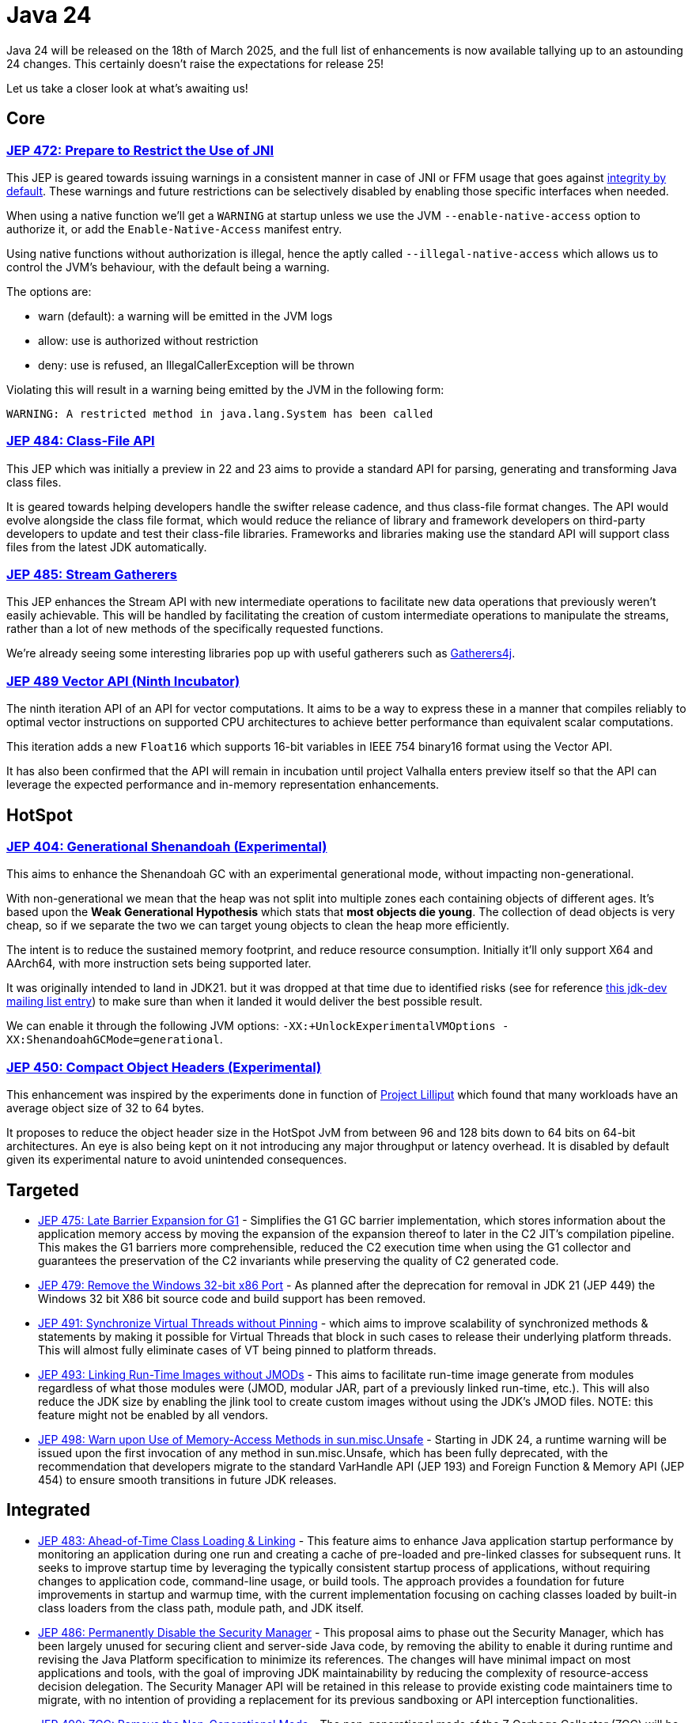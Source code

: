 = Java 24
:toc:
:toc-placement:
:toclevels: 3

Java 24 will be released on the 18th of March 2025, and the full list of enhancements is now available tallying up to an astounding 24 changes. This certainly doesn't raise the expectations for release 25!

Let us take a closer look at what's awaiting us!

== Core

=== https://openjdk.org/jeps/472[JEP 472: Prepare to Restrict the Use of JNI]

This JEP is geared towards issuing warnings in a consistent manner in case of JNI or FFM usage that goes against https://openjdk.org/jeps/8305968[integrity by default].
These warnings and future restrictions can be selectively disabled by enabling those specific interfaces when needed.

When using a native function we'll get a `WARNING` at startup unless we use the JVM `--enable-native-access` option to authorize it, or add the `Enable-Native-Access` manifest entry.

Using native functions without authorization is illegal, hence the aptly called `--illegal-native-access` which allows us to control the JVM's behaviour, with the default being a warning.

The options are:

* warn (default): a warning will be emitted in the JVM logs
* allow: use is authorized without restriction
* deny: use is refused, an IllegalCallerException will be thrown

Violating this will result in a warning being emitted by the JVM in the following form:

`WARNING: A restricted method in java.lang.System has been called`

=== https://openjdk.org/jeps/484[JEP 484: Class-File API]

This JEP which was initially a preview in 22 and 23 aims to provide a standard API for parsing, generating and transforming Java class files.

It is geared towards helping developers handle the swifter release cadence, and thus class-file format changes. The API would evolve alongside the class file format, which would reduce the reliance of library and framework developers on third-party developers to update and test their class-file libraries. Frameworks and libraries making use the standard API will support class files from the latest JDK automatically.

=== https://openjdk.org/jeps/485[JEP 485: Stream Gatherers]

This JEP enhances the Stream API with new intermediate operations to facilitate new data operations that previously weren't easily achievable. This will be handled by facilitating the creation of custom intermediate operations to manipulate the streams, rather than a lot of new methods of the specifically requested functions.

We're already seeing some interesting libraries pop up with useful gatherers such as https://github.com/tginsberg/gatherers4j[Gatherers4j].

=== https://openjdk.org/jeps/489[JEP 489 Vector API (Ninth Incubator)]

The ninth iteration API of an API for vector computations. It aims to be a way to express these in a manner that compiles reliably to optimal vector instructions on supported CPU architectures to achieve better performance than equivalent scalar computations.

This iteration adds a new `Float16` which supports 16-bit variables in IEEE 754 binary16 format using the Vector API.

It has also been confirmed that the API will remain in incubation until project Valhalla enters preview itself so that the API can leverage the expected performance and in-memory representation enhancements.

== HotSpot

=== https://openjdk.org/jeps/404[JEP 404: Generational Shenandoah (Experimental)]

This aims to enhance the Shenandoah GC with an experimental generational mode, without impacting non-generational.

With non-generational we mean that the heap was not split into multiple zones each containing objects of different ages. It's based upon the *Weak Generational Hypothesis* which stats that *most objects die young*. The collection of dead objects is very cheap, so if we separate the two we can target young objects to clean the heap more efficiently.

The intent is to reduce the sustained memory footprint, and reduce resource consumption. Initially it'll only support X64 and AArch64, with more instruction sets being supported later.

It was originally intended to land in JDK21. but it was dropped at that time due to identified risks (see for reference https://mail.openjdk.org/pipermail/jdk-dev/2023-June/007959.html[this jdk-dev mailing list entry]) to make sure than when it landed it would deliver the best possible result.

We can enable it through the following JVM options: `-XX:+UnlockExperimentalVMOptions -XX:ShenandoahGCMode=generational`.

=== https://openjdk.org/jeps/450[JEP 450: Compact Object Headers (Experimental)]

This enhancement was inspired by the experiments done in function of https://wiki.openjdk.org/display/lilliput[Project Lilliput] which found that many workloads have an average object size of 32 to 64 bytes.

It proposes to reduce the object header size in the HotSpot JvM from between 96 and 128 bits down to 64 bits on 64-bit architectures. An eye is also being kept on it not introducing any major throughput or latency overhead. It is disabled by default given its experimental nature to avoid unintended consequences. 

== Targeted

- https://openjdk.org/jeps/475[JEP 475: Late Barrier Expansion for G1]  - Simplifies the G1 GC barrier implementation, which stores information about the application memory access by moving the expansion of the expansion thereof to later in the C2 JIT's compilation pipeline. This makes the G1 barriers more comprehensible, reduced the C2 execution time when using the G1 collector and guarantees the preservation of the C2 invariants while preserving the quality of C2 generated code.

- https://openjdk.org/jeps/479[JEP 479: Remove the Windows 32-bit x86 Port]  - As planned after the deprecation for removal in JDK 21 (JEP 449) the Windows 32 bit X86 bit source code and build support has been removed.

- https://openjdk.org/jeps/491[JEP 491: Synchronize Virtual Threads without Pinning] - which aims to improve scalability of synchronized methods & statements by making it possible for Virtual Threads that block in such cases to release their underlying platform threads. This will almost fully eliminate cases of VT being pinned to platform threads.

- https://openjdk.org/jeps/493[JEP 493: Linking Run-Time Images without JMODs] - This aims to facilitate run-time image generate from modules regardless of what those modules were (JMOD, modular JAR, part of a previously linked run-time, etc.). This will also reduce the JDK size by enabling the jlink tool to create custom images without using the JDK's JMOD files. NOTE: this feature might not be enabled by all vendors.

- https://openjdk.org/jeps/498[JEP 498: Warn upon Use of Memory-Access Methods in sun.misc.Unsafe] - Starting in JDK 24, a runtime warning will be issued upon the first invocation of any method in sun.misc.Unsafe, which has been fully deprecated, with the recommendation that developers migrate to the standard VarHandle API (JEP 193) and Foreign Function & Memory API (JEP 454) to ensure smooth transitions in future JDK releases.

== Integrated

- https://openjdk.org/jeps/483[JEP 483: Ahead-of-Time Class Loading & Linking] - This feature aims to enhance Java application startup performance by monitoring an application during one run and creating a cache of pre-loaded and pre-linked classes for subsequent runs. It seeks to improve startup time by leveraging the typically consistent startup process of applications, without requiring changes to application code, command-line usage, or build tools. The approach provides a foundation for future improvements in startup and warmup time, with the current implementation focusing on caching classes loaded by built-in class loaders from the class path, module path, and JDK itself.

- https://openjdk.org/jeps/486[JEP 486: Permanently Disable the Security Manager] - This proposal aims to phase out the Security Manager, which has been largely unused for securing client and server-side Java code, by removing the ability to enable it during runtime and revising the Java Platform specification to minimize its references. The changes will have minimal impact on most applications and tools, with the goal of improving JDK maintainability by reducing the complexity of resource-access decision delegation. The Security Manager API will be retained in this release to provide existing code maintainers time to migrate, with no intention of providing a replacement for its previous sandboxing or API interception functionalities.

- https://openjdk.org/jeps/490[JEP 490: ZGC: Remove the Non-Generational Mode] - The non-generational mode of the Z Garbage Collector (ZGC) will be removed to reduce the current maintenance cost of supporting two different modes as to speed up the development of new features.

== Candidate

N/A

== Preview

- https://openjdk.org/jeps/401[JEP 401: Value Classes and Objects] - Enhances the java platform with value objects, which are class instances that lack an object identity, and only have final fields. Popular classes that represent simple values in the JDK such as Integer will be migrated, and there'll be support for compatible migration of user-defined classes. This will help to improve the memory footprint, locality and GC efficiency.

- https://openjdk.org/jeps/478[JEP 478: Key Derivation Function API (Preview)
] - This proposal aims to introduce an API to derive additional keys from a secret key and other data through cryptographic algorithms as Key Derivation Functions (KDFs)

- https://openjdk.org/jeps/487[JEP 487: Scoped values (Fourth Preview)
] - Scoped values are being introduced as a preview API (fourth iteration) to enable methods to share immutable data both within threads and with child threads, offering better efficiency and clarity than thread-local variables, especially when used with virtual threads and structured concurrency.

- https://openjdk.org/jeps/488[JEP 488: Primitive Types in Patterns, instanceof, and switch (Second Preview)
] - This JEP first introduced as 455 returns without any changes. It aims to enhance pattern matching by allowing primitives in all pattern contexts, and allowing one to use them with instanceof and switch as well.

- https://openjdk.org/jeps/492[JEP 492: Flexible Constructor Bodies (Third Preview)
] - This proposed Java language feature allows statements before explicit constructor invocations, enabling more natural field initialization. As a preview feature in JDK 22 and 23, it introduces two constructor phases—a prologue and epilogue—to help developers place initialization logic more intuitively while preserving existing instantiation safeguards.

- https://openjdk.org/jeps/494[JEP 494: Module Import Declarations (Second Preview)
] - This will allow us to easily import all packages exported by a module, this facilitates the reuse of modular libraries without requiring the importing code to be within a module itself.

- https://openjdk.org/jeps/499[JEP 499: Structured Concurrency (Fourth Preview)
] - This is the fourth iteration of the JEP geared towards making concurrent programming easier to develop.

== Removed

N/A

== Lookahead

General availability of Java 25 is planned for September 2025, and while at the time of writing there are no JEPs targeted at it yet, we can already make some guesses based upon the submitted candidates and drafts.

Some of the ones I hope and expect to see land are:

* https://openjdk.org/jeps/495[JEP-495: Simple Source Files and Instance Main Methods (Fourth Preview)]- which aims to further enhance the onboarding experience

* https://openjdk.org/jeps/502[JEP-502: Stable Values (Preview)] - which would bring us immutable value holders that are at most initialized once

* https://openjdk.org/jeps/8340343[JEP draft 8340343: Structured Concurrency (Fifth Preview)] - structured concurrency has received quite a bit of feedback so far, so I hope to see it land, but we'll have to see

* https://openjdk.org/jeps/8326035[JEP draft 8326035: CDS Object Streaming] - proposes to add an object archiving mechanism for Class-Data Sharing (CDS) in the Z Garbage Collector (ZGC)

* https://openjdk.org/jeps/8300911[JEP draft 8300911: PEM API (Preview)] - introduces an easy-to-use API for encoding and decoding Privacy-Enhanded Mail (PEM) format.

